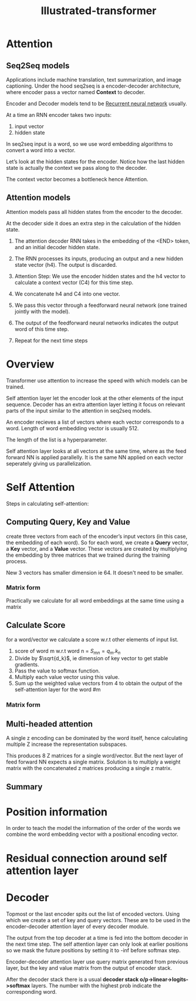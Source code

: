 :PROPERTIES:
:ID:       22879d3c-8d85-4e5b-82f8-4b1edb63f42b
:END:
#+title: Illustrated-transformer

* Attention

** Seq2Seq models

[[./img/seq2seq.gif]]

Applications include machine translation, text summarization, and image captioning.
Under the hood seq2seq is a encoder-decoder architecture, where encoder pass a vector named *Context* to decoder.

[[./img/seq2seq2.gif]]

Encoder and Decoder models tend to be [[id:e6912603-7852-4359-847c-d14008e9045e][Recurrent neural network]] usually.

[[./img/rnn.gif]]

At a time an RNN encoder takes two inputs:
1. input vector
2. hidden state

In seq2seq input is a word, so we use word embedding algorithms to convert a word into a vector.


[[./img/wordembed.png]]

Let’s look at the hidden states for the encoder. Notice how the last hidden state is actually the context we pass along to the decoder.

[[./img/seq2seq3.gif]]

The context vector becomes a bottleneck hence Attention.

** Attention models

Attention models pass all hidden states from the encoder to the decoder.

[[./img/seq2seq4.gif]]

At the decoder side it does an extra step in the calculation of the hidden state.

[[./img/attention.gif]]

[[./img/attention2.gif]]

1. The attention decoder RNN takes in the embedding of the <END> token, and an initial decoder hidden state.
2. The RNN processes its inputs, producing an output and a new hidden state vector (h4). The output is discarded.
3. Attention Step: We use the encoder hidden states and the h4 vector to calculate a context vector (C4) for this time step.
4. We concatenate h4 and C4 into one vector.
5. We pass this vector through a feedforward neural network (one trained jointly with the model).
6. The output of the feedforward neural networks indicates the output word of this time step.
7. Repeat for the next time steps

   [[./img/attention3.gif]]
* Overview
Transformer use attention to increase the speed with which models can be trained.

#+ATTR_ORG: :width 600
[[./img/transformer1.png]]

[[./img/transformer2.png]]

Self attention layer let the encoder look at the other elements of the input sequence.
Decoder has an extra attention layer letting it focus on relevant parts of the input similar to the attention in seq2seq models.

#+ATTR_ORG: :width 600
[[./img/transformer3.png]]

An encoder recieves a list of vectors where each vector corresponds to a word. Length of word embedding vector is usually 512.

The length of the list is a hyperparameter.

Self attention layer looks at all vectors at the same time, where as the feed forward NN is applied parallelly. It is the same NN applied on each vector seperately giving us parallelization. 

* Self Attention

#+ATTR_ORG: :width 600
[[./img/transformer4.png]]

Steps in calculating self-attention:

** Computing Query, Key and Value
create three vectors from each of the encoder’s input vectors (in this case, the embedding of each word). So for each word, we create a *Query* vector, a *Key* vector, and a *Value* vector. These vectors are created by multiplying the embedding by three matrices that we trained during the training process.

   #+ATTR_ORG: :width 600
   [[./img/transformer5.png]]

  New 3 vectors has smaller dimension ie 64. It doesn't need to be smaller.

*** Matrix form
Practically we calculate for all word embeddings at the same time using a matrix

[[./img/transformer6.png]]




** Calculate Score
for a word/vector we calculate a score w.r.t other elements of input list.

1. score of word m w.r.t word n =  $S_{mn} = q_m.k_n$
2. Divide by $\sqrt{d_k}$, ie dimension of key vector to get stable gradients.
3. Pass the value to softmax function.
4. Multiply each value vector using this value.
5. Sum up the weighted value vectors from 4 to obtain the output of the self-attention layer for the word #m
   
*** Matrix form
#+ATTR_ORG: :width 600
[[./img/transformer7.png]]


** Multi-headed attention
A single z encoding can be dominated by the word itself, hence calculating multiple Z increase the representation subspaces.

#+ATTR_ORG: :width 600
[[./img/transformer8.png]]


#+ATTR_ORG: :width 600
[[./img/z1.png]]

This produces 8 Z matrices for a single word/vector. But the next layer of feed forward NN expects a single matrix. Solution is to multiply a weight matrix with the concatenated z matrices producing a single z matrix.

#+ATTR_ORG: :width 600 :height 600
[[./img/z2.png]]

** Summary

#+ATTR_ORG: :width 600
[[./img/transformer9.png]]

* Position information

In order to teach the model the information of the order of the words we combine the word embedding vector with a positional encoding vector.

#+ATTR_ORG: :width 600
[[./img/position.png]]

* Residual connection around self attention layer

#+ATTR_ORG: :width 600
[[./img/norm.png]]

* Decoder

Topmost or the last encoder spits out the list of encoded vectors. Using which we create a set of key and query vectors. These are to be used in the encoder-decoder attention layer of every decoder module.

[[./img/decoder1.gif]]

The output from the top decoder at a time is fed into the bottom decoder in the next time step.
The self attention layer can only look at earlier positions so we mask the future positions by setting it to -inf before softmax step.

Encoder-decoder attention layer use query matrix generated from previous layer, but the key and value matrix from the output of encoder stack.

After the decoder stack there is a usual *decoder stack o/p->linear->logits->softmax* layers. The number with the highest prob indicate the corresponding word.
